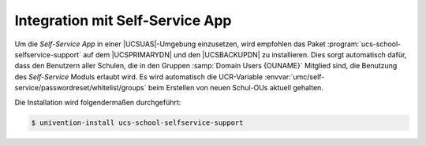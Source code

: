 .. _school-installation-selfservice:

Integration mit Self-Service App
================================

Um die *Self-Service App* in einer |UCSUAS|-Umgebung einzusetzen, wird empfohlen
das Paket :program:`ucs-school-selfservice-support` auf dem |UCSPRIMARYDN| und
den |UCSBACKUPDN| zu installieren. Dies sorgt automatisch dafür, dass den
Benutzern aller Schulen, die in den Gruppen :samp:`Domain Users {OUNAME}`
Mitglied sind, die Benutzung des *Self-Service* Moduls erlaubt wird. Es wird
automatisch die UCR-Variable
:envvar:`umc/self-service/passwordreset/whitelist/groups` beim Erstellen von
neuen Schul-OUs aktuell gehalten.

Die Installation wird folgendermaßen durchgeführt:

.. code-block:: console

   $ univention-install ucs-school-selfservice-support
